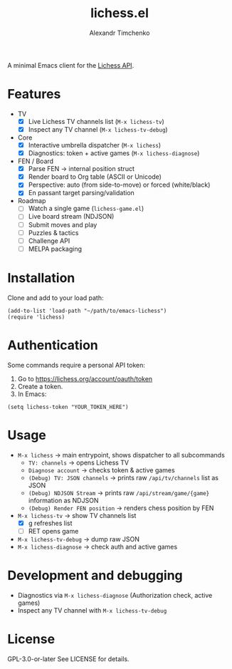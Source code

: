 #+TITLE: lichess.el
#+OPTIONS: toc:nil num:nil
#+AUTHOR: Alexandr Timchenko

A minimal Emacs client for the [[https://lichess.org/api][Lichess API]].

* Features
- TV
  - [X] Live Lichess TV channels list (=M-x lichess-tv=)
  - [X] Inspect any TV channel (=M-x lichess-tv-debug=)
- Core
  - [X] Interactive umbrella dispatcher (=M-x lichess=)
  - [X] Diagnostics: token + active games (=M-x lichess-diagnose=)
- FEN / Board
  - [X] Parse FEN → internal position struct
  - [X] Render board to Org table (ASCII or Unicode)
  - [X] Perspective: auto (from side-to-move) or forced (white/black)
  - [X] En passant target parsing/validation
- Roadmap
  - [ ] Watch a single game (=lichess-game.el=)
  - [ ] Live board stream (NDJSON)
  - [ ] Submit moves and play
  - [ ] Puzzles & tactics
  - [ ] Challenge API
  - [ ] MELPA packaging
* Installation
Clone and add to your load path:
#+begin_src elisp
(add-to-list 'load-path "~/path/to/emacs-lichess")
(require 'lichess)
#+end_src
* Authentication
Some commands require a personal API token:

1. Go to [[https://lichess.org/account/oauth/token]]
2. Create a token.
3. In Emacs:
#+begin_src elisp
(setq lichess-token "YOUR_TOKEN_HERE")
#+end_src

* Usage
- =M-x lichess= -> main entrypoint, shows dispatcher to all subcommands
  - =TV: channels= -> opens Lichess TV
  - =Diagnose account= -> checks token & active games
  - =(Debug) TV: JSON channels= -> prints raw =/api/tv/channels= list as JSON
  - =(Debug) NDJSON Stream= -> prints raw =/api/stream/game/{game}= information as NDJSON
  - =(Debug) Render FEN position= -> renders chess position by FEN
- =M-x lichess-tv= -> show TV channels list
  - [X] g refreshes list
  - [ ] RET opens game
- =M-x lichess-tv-debug= ->  dump raw JSON
- =M-x lichess-diagnose= -> check auth and active games

* Development and debugging
- Diagnostics via =M-x lichess-diagnose= (Authorization check, active games)
- Inspect any TV channel with =M-x lichess-tv-debug=

* License
GPL-3.0-or-later See LICENSE for details.